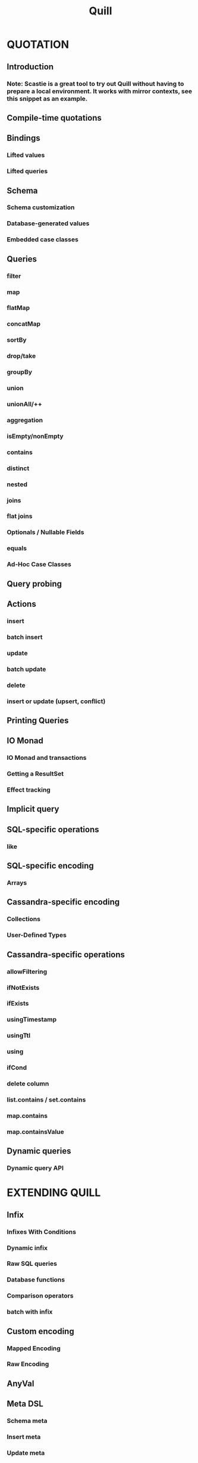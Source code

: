 #+TITLE: Quill
#+VERSION: 3.8.0
#+STARTUP: overview
#+STARTUP: entitiespretty

* QUOTATION
** Introduction
*** Note: Scastie is a great tool to try out Quill without having to prepare a local environment. It works with mirror contexts, see this snippet as an example.
    
** Compile-time quotations
** Bindings
*** Lifted values
*** Lifted queries
    
** Schema
*** Schema customization
*** Database-generated values
*** Embedded case classes
    
** Queries
*** filter
*** map
*** flatMap
*** concatMap
*** sortBy
*** drop/take
*** groupBy
*** union
*** unionAll/++
*** aggregation
*** isEmpty/nonEmpty
*** contains
*** distinct
*** nested
*** joins
*** flat joins
*** Optionals / Nullable Fields
*** equals
*** Ad-Hoc Case Classes
    
** Query probing
** Actions
*** insert
*** batch insert
*** update
*** batch update
*** delete
*** insert or update (upsert, conflict)
    
** Printing Queries
** IO Monad
*** IO Monad and transactions
*** Getting a ResultSet
*** Effect tracking
    
** Implicit query
** SQL-specific operations
*** like
    
** SQL-specific encoding
*** Arrays
    
** Cassandra-specific encoding
*** Collections
*** User-Defined Types
    
** Cassandra-specific operations
*** allowFiltering
*** ifNotExists
*** ifExists
*** usingTimestamp
*** usingTtl
*** using
*** ifCond
*** delete column
*** list.contains / set.contains
*** map.contains
*** map.containsValue
    
** Dynamic queries
*** Dynamic query API
    
* EXTENDING QUILL
** Infix
*** Infixes With Conditions
*** Dynamic infix
*** Raw SQL queries
*** Database functions
*** Comparison operators
*** batch with infix
    
** Custom encoding
*** Mapped Encoding
*** Raw Encoding
    
** AnyVal
** Meta DSL
*** Schema meta
*** Insert meta
*** Update meta
*** Query meta
    
* CONTEXTS
** Mirror context
** Dependent contexts
*** Context Traits
*** Modular Contexts
    
** Spark Integration
*** Importing Quill Spark
*** Usage
*** Using Quill-Spark
*** Custom Functions
*** Restrictions
    
** SQL Contexts
*** Dialect
*** Naming strategy
*** Configuration
    
** quill-jdbc
*** MySQL (quill-jdbc)
*** Postgres (quill-jdbc)
*** Sqlite (quill-jdbc)
*** H2 (quill-jdbc)
*** SQL Server (quill-jdbc)
*** Oracle (quill-jdbc)
    
** ZIO (quill-jdbc-zio)
*** MySQL (quill-jdbc-zio)
*** Postgres (quill-jdbc-zio)
*** Sqlite (quill-jdbc-zio)
*** H2 (quill-jdbc-zio)
*** SQL Server (quill-jdbc-zio)
*** Oracle (quill-jdbc-zio)
    
** quill-jdbc-monix
*** MySQL (quill-jdbc-monix)
*** Postgres (quill-jdbc-monix)
*** Sqlite (quill-jdbc-monix)
*** H2 (quill-jdbc-monix)
*** SQL Server (quill-jdbc-monix)
*** Oracle (quill-jdbc-monix)
    
** NDBC Context
*** quill-ndbc-postgres
    
** quill-async
*** quill-async-mysql
*** quill-async-postgres
    
** quill-jasync
*** quill-jasync-mysql
*** quill-jasync-postgres
    
** Finagle Contexts
*** quill-finagle-mysql
*** quill-finagle-postgres
    
** quill-cassandra
** quill-cassandra-zio
** quill-cassandra-monix
** OrientDB Contexts
    
* CODE GENERATION
* LOGGING
*** Compile-time
*** Runtime
*** Pretty Printing
    
* ADDITIONAL RESOURCES
** Templates
** Slick comparison
** Cassandra libraries comparison
** Related Projects
** External content
*** Talks
*** Blog posts
    
** Code of Conduct
** License
   
* MAINTAINERS
*** Former maintainers:
    
* ACKNOWLEDGMENTS
